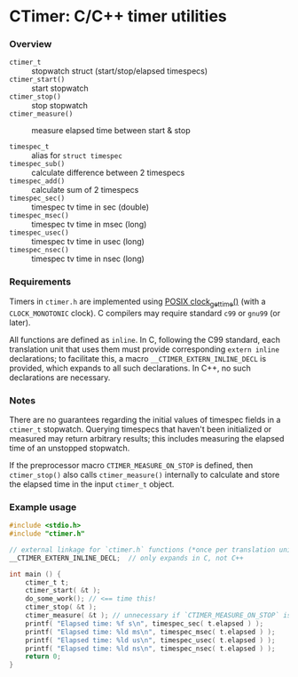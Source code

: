 * CTimer: C/C++ timer utilities

*** Overview

- =ctimer_t=         :: stopwatch struct (start/stop/elapsed timespecs)
- =ctimer_start()=   :: start stopwatch
- =ctimer_stop()=    :: stop stopwatch
- =ctimer_measure()= :: measure elapsed time between start & stop

- =timespec_t=       :: alias for =struct timespec=
- =timespec_sub()=   :: calculate difference between 2 timespecs
- =timespec_add()=   :: calculate sum of 2 timespecs
- =timespec_sec()=   :: timespec tv time in sec (double)
- =timespec_msec()=  :: timespec tv time in msec (long)
- =timespec_usec()=  :: timespec tv time in usec (long)
- =timespec_nsec()=  :: timespec tv time in nsec (long)

*** Requirements

Timers in =ctimer.h= are implemented using [[https://man7.org/linux/man-pages/man3/clock_gettime.3.html][POSIX clock_gettime()]] (with a
=CLOCK_MONOTONIC= clock).  C compilers may require standard ~c99~ or ~gnu99~ (or
later).

All functions are defined as =inline=.  In C, following the C99 standard, each
translation unit that uses them must provide corresponding =extern inline=
declarations; to facilitate this, a macro =__CTIMER_EXTERN_INLINE_DECL= is
provided, which expands to all such declarations.  In C++, no such declarations
are necessary.

*** Notes

There are no guarantees regarding the initial values of timespec fields in a
=ctimer_t= stopwatch.  Querying timespecs that haven't been initialized or
measured may return arbitrary results; this includes measuring the elapsed time
of an unstopped stopwatch.

If the preprocessor macro =CTIMER_MEASURE_ON_STOP= is defined, then
=ctimer_stop()= also calls =ctimer_measure()= internally to calculate and store
the elapsed time in the input =ctimer_t= object.

*** Example usage

#+begin_src c
#include <stdio.h>
#include "ctimer.h"

// external linkage for `ctimer.h` functions (*once per translation unit*)
__CTIMER_EXTERN_INLINE_DECL;  // only expands in C, not C++

int main () {
    ctimer_t t;
    ctimer_start( &t );
    do_some_work(); // <== time this!
    ctimer_stop( &t );
    ctimer_measure( &t ); // unnecessary if `CTIMER_MEASURE_ON_STOP` is #define'd
    printf( "Elapsed time: %f s\n", timespec_sec( t.elapsed ) );
    printf( "Elapsed time: %ld ms\n", timespec_msec( t.elapsed ) );
    printf( "Elapsed time: %ld us\n", timespec_usec( t.elapsed ) );
    printf( "Elapsed time: %ld ns\n", timespec_nsec( t.elapsed ) );
    return 0;
}
#+end_src
